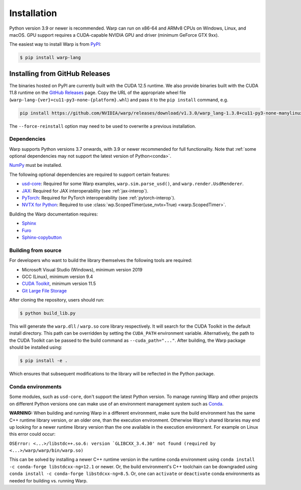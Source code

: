 Installation
============

Python version 3.9 or newer is recommended. Warp can run on x86-64 and ARMv8 CPUs on Windows, Linux, and macOS. GPU support requires a CUDA-capable NVIDIA GPU and driver (minimum GeForce GTX 9xx).

The easiest way to install Warp is from `PyPI <https://pypi.org/project/warp-lang>`_:

.. code-block:: sh

    $ pip install warp-lang

.. _GitHub Installation:

Installing from GitHub Releases
^^^^^^^^^^^^^^^^^^^^^^^^^^^^^^^

The binaries hosted on PyPI are currently built with the CUDA 12.5 runtime.
We also provide binaries built with the CUDA 11.8 runtime on the `GitHub Releases <https://github.com/NVIDIA/warp/releases>`_ page.
Copy the URL of the appropriate wheel file (``warp-lang-{ver}+cu11-py3-none-{platform}.whl``) and pass it to
the ``pip install`` command, e.g.

.. code-block:: sh

    pip install https://github.com/NVIDIA/warp/releases/download/v1.3.0/warp_lang-1.3.0+cu11-py3-none-manylinux2014_x86_64.whl

The ``--force-reinstall`` option may need to be used to overwrite a previous installation.

Dependencies
------------

Warp supports Python versions 3.7 onwards, with 3.9 or newer recommended for full functionality. Note that :ref:`some optional dependencies may not support the latest version of Python<conda>`.

`NumPy <https://numpy.org>`_ must be installed.

The following optional dependencies are required to support certain features:

* `usd-core <https://pypi.org/project/usd-core>`_: Required for some Warp examples, ``warp.sim.parse_usd()``, and ``warp.render.UsdRenderer``.
* `JAX <https://jax.readthedocs.io/en/latest/installation.html>`_: Required for JAX interoperability (see :ref:`jax-interop`).
* `PyTorch <https://pytorch.org/get-started/locally/>`_: Required for PyTorch interoperability (see :ref:`pytorch-interop`).
* `NVTX for Python <https://github.com/NVIDIA/NVTX#python>`_: Required to use :class:`wp.ScopedTimer(use_nvtx=True) <warp.ScopedTimer>`.

Building the Warp documentation requires:

* `Sphinx <https://www.sphinx-doc.org>`_
* `Furo <https://github.com/pradyunsg/furo>`_
* `Sphinx-copybutton <https://sphinx-copybutton.readthedocs.io/en/latest/index.html>`_

Building from source
--------------------

For developers who want to build the library themselves the following tools are required:

* Microsoft Visual Studio (Windows), minimum version 2019
* GCC (Linux), minimum version 9.4
* `CUDA Toolkit <https://developer.nvidia.com/cuda-toolkit>`_, minimum version 11.5
* `Git Large File Storage <https://git-lfs.com>`_

After cloning the repository, users should run:

.. code-block:: console

    $ python build_lib.py

This will generate the ``warp.dll`` / ``warp.so`` core library respectively. It
will search for the CUDA Toolkit in the default install directory. This path can
be overridden by setting the ``CUDA_PATH`` environment variable. Alternatively,
the path to the CUDA Toolkit can be passed to the build command as
``--cuda_path="..."``. After building, the Warp package should be installed using:


.. code-block:: console

    $ pip install -e .

Which ensures that subsequent modifications to the library will be
reflected in the Python package.

.. _conda:

Conda environments
------------------

Some modules, such as ``usd-core``, don't support the latest Python version.
To manage running Warp and other projects on different Python versions one can
make use of an environment management system such as
`Conda <https://docs.conda.io/>`__.

**WARNING:** When building and running Warp in a different environment, make sure
the build environment has the same C++ runtime library version, or an older
one, than the execution environment. Otherwise Warp's shared libraries may end
up looking for a newer runtime library version than the one available in the
execution environment. For example on Linux this error could occur:

``OSError: <...>/libstdc++.so.6: version `GLIBCXX_3.4.30' not found (required by <...>/warp/warp/bin/warp.so)``

This can be solved by installing a newer C++ runtime version in the runtime
conda environment using ``conda install -c conda-forge libstdcxx-ng=12.1`` or
newer. Or, the build environment's C++ toolchain can be downgraded using
``conda install -c conda-forge libstdcxx-ng=8.5``. Or, one can ``activate`` or
``deactivate`` conda environments as needed for building vs. running Warp.
